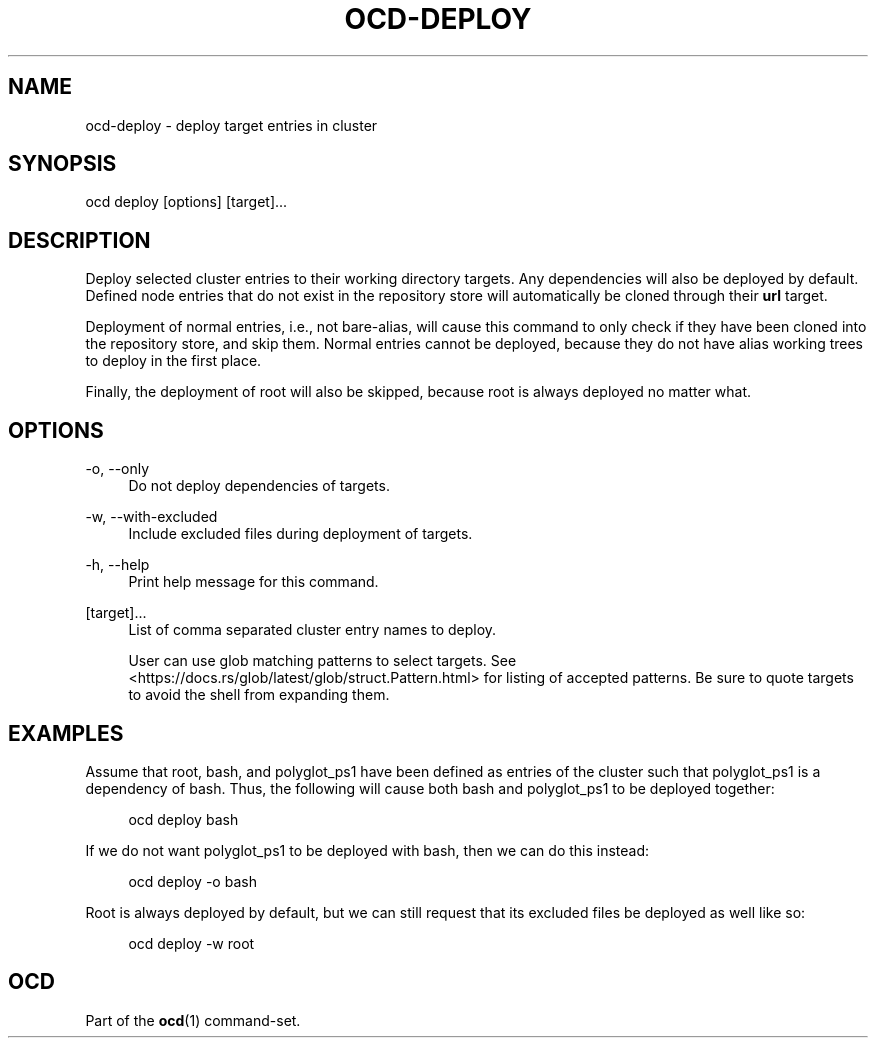 .TH OCD-DEPLOY "1" "May 2025" "ocd 0.8.0" "User Commands"
.SH NAME
ocd-deploy - deploy target entries in cluster
.SH SYNOPSIS
ocd deploy [options] [target]...
.SH DESCRIPTION
Deploy selected cluster entries to their working directory targets. Any
dependencies will also be deployed by default. Defined node entries that do
not exist in the repository store will automatically be cloned through their
\fBurl\fR target.
.sp
Deployment of normal entries, i.e., not bare-alias, will cause this command to
only check if they have been cloned into the repository store, and skip them.
Normal entries cannot be deployed, because they do not have alias working trees
to deploy in the first place.
.sp
Finally, the deployment of root will also be skipped, because root is always
deployed no matter what.
.SH OPTIONS
.PP
\-o, \-\-only
.RS 4
Do not deploy dependencies of targets.
.RE
.sp
.PP
\-w, \-\-with-excluded
.RS 4
Include excluded files during deployment of targets.
.RE
.sp
.PP
\-h, \-\-help
.RS 4
Print help message for this command.
.RE
.sp
.PP
[target]...
.RS 4
List of comma separated cluster entry names to deploy.
.sp
User can use glob matching patterns to select targets. See
<https://docs.rs/glob/latest/glob/struct.Pattern.html> for listing of accepted
patterns. Be sure to quote targets to avoid the shell from expanding them.
.RE
.sp
.SH EXAMPLES
Assume that root, bash, and polyglot_ps1 have been defined as entries of
the cluster such that polyglot_ps1 is a dependency of bash. Thus, the following
will cause both bash and polyglot_ps1 to be deployed together:
.sp
.RS 4
ocd deploy bash
.RE
.sp
If we do not want polyglot_ps1 to be deployed with bash, then we can do this
instead:
.sp
.RS 4
ocd deploy -o bash
.RE
.sp
Root is always deployed by default, but we can still request that its excluded
files be deployed as well like so:
.sp
.RS 4
ocd deploy -w root
.RE
.SH OCD
Part of the \fBocd\fR(1) command-set.
